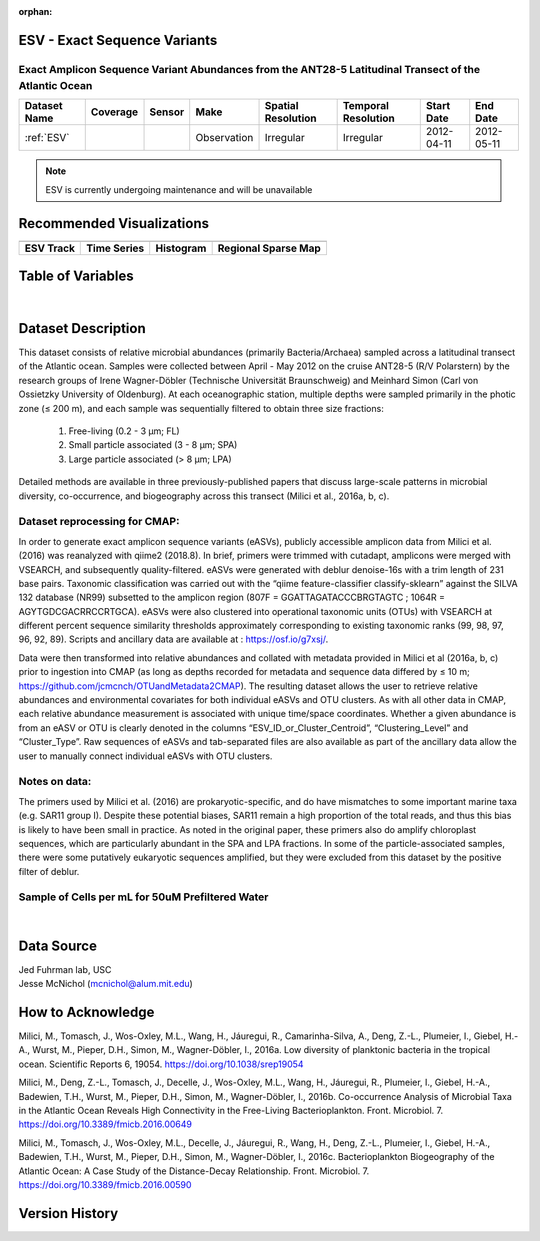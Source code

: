 :orphan:

.. _ESV:

ESV - Exact Sequence Variants
*****************************

Exact Amplicon Sequence Variant Abundances from the ANT28-5 Latitudinal Transect of the Atlantic Ocean
######################################################################################################

.. |cruise| image:: /_static/catalog_thumbnails/sailboat.png
   :scale: 10%
   :align: middle

.. |globe| image:: /_static/catalog_thumbnails/globe.png
  :scale: 10%
  :align: middle

.. |sm| image:: /_static/tutorial_pics/sparse_mapping.png
  :align: middle
  :scale: 10%
  :target: ../../tutorials/regional_map_sparse.html


.. |ts| image:: /_static/tutorial_pics/TS.png
  :align: middle
  :scale: 25%
  :target: ../../tutorials/time_series.html

.. |hst| image:: /_static/tutorial_pics/hist.png
  :align: middle
  :scale: 25%
  :target: ../../tutorials/histogram.html

.. |sec| image:: /_static/tutorial_pics/section.png
  :align: middle
  :scale: 20%
  :target: ../../tutorials/section.html

.. |dep| image:: /_static/tutorial_pics/depth_profile.png
  :align: middle
  :scale: 25%
  :target: ../../tutorials/depth_profile.html

.. |esv| image:: /_static/tutorial_pics/esv.png
  :align: middle
  :scale: 25%
  :target: ../../tutorials/ESV.html



+-------------------------------+----------+----------+-------------+------------------------+----------------------+--------------+------------+
| Dataset Name                  | Coverage | Sensor   |  Make       |     Spatial Resolution | Temporal Resolution  |  Start Date  |  End Date  |
+===============================+==========+==========+=============+========================+======================+==============+============+
|:ref:`ESV`                     | |globe|  ||cruise|  | Observation |     Irregular          |        Irregular     |  2012-04-11  | 2012-05-11 |
+-------------------------------+----------+----------+-------------+------------------------+----------------------+--------------+------------+

.. note::
  ESV is currently undergoing maintenance and will be unavailable


Recommended Visualizations
**************************

+---------------------------+---------------------------+---------------------------+---------------------------+
| |esv|                     |    |ts|                   |           |hst|           |   |sm|                    |
+---------------------------+---------------------------+---------------------------+---------------------------+
|**ESV Track**              | **Time Series**           |  **Histogram**            | **Regional Sparse Map**   |
+---------------------------+---------------------------+---------------------------+---------------------------+



Table of Variables
******************

.. raw:: html

    <iframe src="../../_static/var_tables/tblESV/tblESV.html"  frameborder = 0 height = '300px' width="100%">></iframe>



|

Dataset Description
*******************

This dataset consists of relative microbial abundances (primarily Bacteria/Archaea) sampled across a latitudinal transect of the Atlantic ocean. Samples were collected between April - May 2012 on the cruise ANT28-5 (R/V Polarstern) by the research groups of Irene Wagner-Döbler (Technische Universität Braunschweig) and Meinhard Simon (Carl von Ossietzky University of Oldenburg). At each oceanographic station, multiple depths were sampled primarily in the photic zone (≤ 200 m), and each sample was sequentially filtered to obtain three size fractions:

  1. Free-living (0.2 - 3 μm; FL)
  2. Small particle associated (3 - 8 μm; SPA)
  3. Large particle associated (> 8 μm; LPA)

Detailed methods are available in three previously-published papers that discuss large-scale patterns in microbial diversity, co-occurrence, and biogeography across this transect (Milici et al., 2016a, b, c).

Dataset reprocessing for CMAP:
##############################

In order to generate exact amplicon sequence variants (eASVs), publicly accessible amplicon data from Milici et al. (2016) was reanalyzed with qiime2 (2018.8). In brief, primers were trimmed with cutadapt, amplicons were merged with VSEARCH, and subsequently quality-filtered. eASVs were generated with deblur denoise-16s with a trim length of 231 base pairs. Taxonomic classification was carried out with the “qiime feature-classifier classify-sklearn” against the SILVA 132 database (NR99) subsetted to the amplicon region (807F = GGATTAGATACCCBRGTAGTC ; 1064R = AGYTGDCGACRRCCRTGCA). eASVs were also clustered into operational taxonomic units (OTUs) with VSEARCH at different percent sequence similarity thresholds approximately corresponding to existing taxonomic ranks (99, 98, 97, 96, 92, 89). Scripts and ancillary data are available at : https://osf.io/g7xsj/.

Data were then transformed into relative abundances and collated with metadata provided in Milici et al (2016a, b, c) prior to ingestion into CMAP (as long as depths recorded for metadata and sequence data differed by ≤ 10 m; https://github.com/jcmcnch/OTUandMetadata2CMAP). The resulting dataset allows the user to retrieve relative abundances and environmental covariates for both individual eASVs and OTU clusters. As with all other data in CMAP, each relative abundance measurement is associated with unique time/space coordinates. Whether a given abundance is from an eASV or OTU is clearly denoted in the columns “ESV_ID_or_Cluster_Centroid”, “Clustering_Level” and “Cluster_Type”. Raw sequences of eASVs and tab-separated files are also available as part of the ancillary data allow the user to manually connect individual eASVs with OTU clusters.

Notes on data:
##############

The primers used by Milici et al. (2016) are prokaryotic-specific, and do have mismatches to some important marine taxa (e.g. SAR11 group I). Despite these potential biases, SAR11 remain a high proportion of the total reads, and thus this bias is likely to have been small in practice. As noted in the original paper, these primers also do amplify chloroplast sequences, which are particularly abundant in the SPA and LPA fractions. In some of the particle-associated samples, there were some putatively eukaryotic sequences amplified, but they were excluded from this dataset by the positive filter of deblur.


Sample of Cells per mL for 50uM Prefiltered Water
#################################################

.. raw:: html

    <iframe src="../../_static/var_plots/prok_cells_10E05_per_ml.html"  frameborder = 0  height="700px" width="100%">></iframe>

|


Data Source
***********
| Jed Fuhrman lab, USC
| Jesse McNichol (mcnichol@alum.mit.edu)

How to Acknowledge
******************
Milici, M., Tomasch, J., Wos-Oxley, M.L., Wang, H., Jáuregui, R., Camarinha-Silva, A., Deng, Z.-L., Plumeier, I., Giebel, H.-A., Wurst, M., Pieper, D.H., Simon, M., Wagner-Döbler, I., 2016a. Low diversity of planktonic bacteria in the tropical ocean. Scientific Reports 6, 19054. https://doi.org/10.1038/srep19054

Milici, M., Deng, Z.-L., Tomasch, J., Decelle, J., Wos-Oxley, M.L., Wang, H., Jáuregui, R., Plumeier, I., Giebel, H.-A., Badewien, T.H., Wurst, M., Pieper, D.H., Simon, M., Wagner-Döbler, I., 2016b. Co-occurrence Analysis of Microbial Taxa in the Atlantic Ocean Reveals High Connectivity in the Free-Living Bacterioplankton. Front. Microbiol. 7. https://doi.org/10.3389/fmicb.2016.00649

Milici, M., Tomasch, J., Wos-Oxley, M.L., Decelle, J., Jáuregui, R., Wang, H., Deng, Z.-L., Plumeier, I., Giebel, H.-A., Badewien, T.H., Wurst, M., Pieper, D.H., Simon, M., Wagner-Döbler, I., 2016c. Bacterioplankton Biogeography of the Atlantic Ocean: A Case Study of the Distance-Decay Relationship. Front. Microbiol. 7. https://doi.org/10.3389/fmicb.2016.00590


Version History
***************
